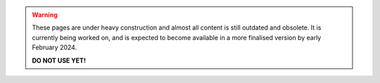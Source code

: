 .. warning::

   These pages are under heavy construction and almost all content is still
   outdated and obsolete. It is currently being worked on, and is expected to
   become available in a more finalised version by early February 2024.

   **DO NOT USE YET!**
